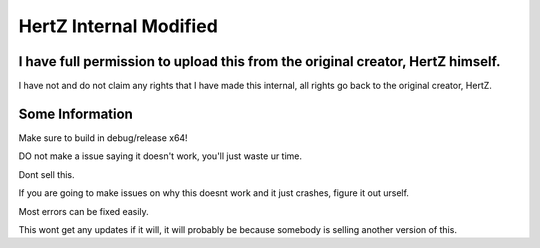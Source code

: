HertZ Internal Modified
=======================

I have full permission to upload this from the original creator, HertZ himself.
-----------------------------------------------------------------------------
I have not and do not claim any rights that I have made this internal, all rights go back to the original creator, HertZ.

Some Information
----------------
Make sure to build in debug/release x64!

DO not make a issue saying it doesn't work, you'll just waste ur time.

Dont sell this.

If you are going to make issues on why this doesnt work and it just crashes, figure it out urself.

Most errors can be fixed easily.

This wont get any updates if it will, it will probably be because somebody is selling another version of this.

